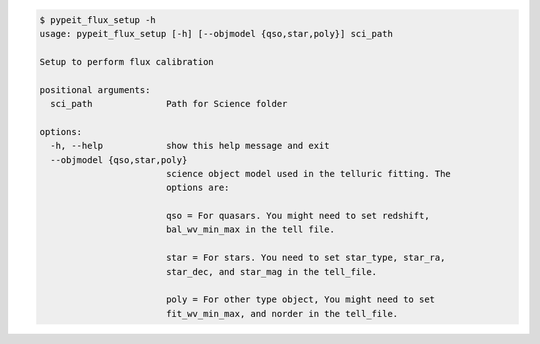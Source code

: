 .. code-block:: console

    $ pypeit_flux_setup -h
    usage: pypeit_flux_setup [-h] [--objmodel {qso,star,poly}] sci_path
    
    Setup to perform flux calibration
    
    positional arguments:
      sci_path              Path for Science folder
    
    options:
      -h, --help            show this help message and exit
      --objmodel {qso,star,poly}
                            science object model used in the telluric fitting. The
                            options are:
                             
                            qso = For quasars. You might need to set redshift,
                            bal_wv_min_max in the tell file.
                             
                            star = For stars. You need to set star_type, star_ra,
                            star_dec, and star_mag in the tell_file.
                             
                            poly = For other type object, You might need to set
                            fit_wv_min_max, and norder in the tell_file.
                             
    